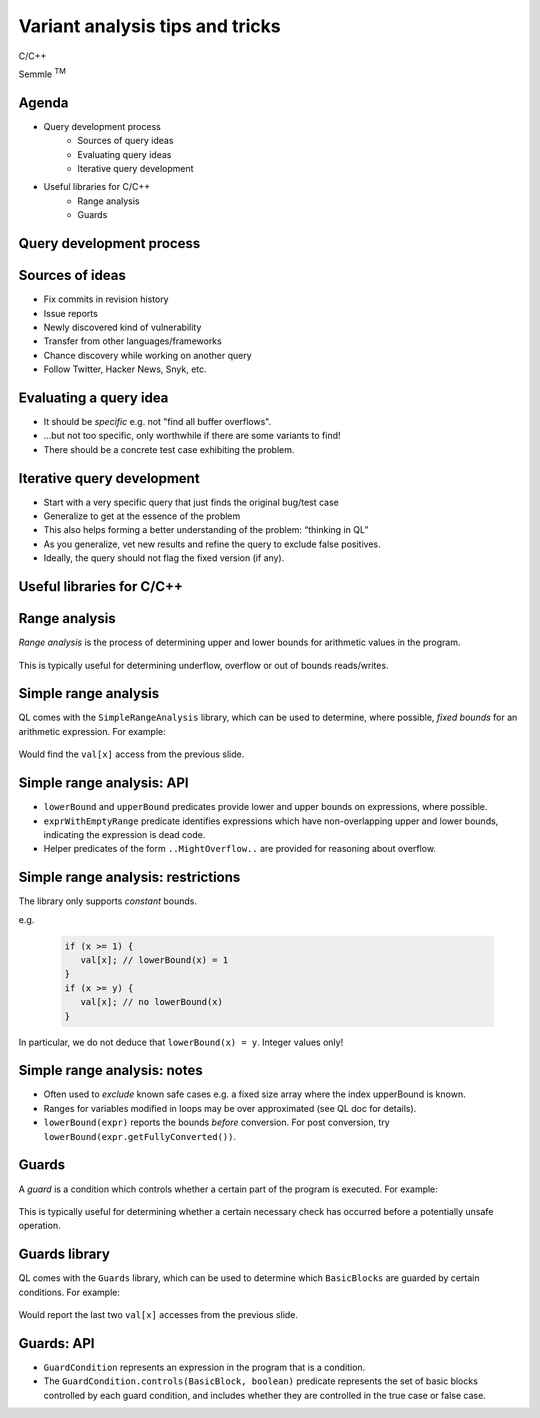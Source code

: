 ================================
Variant analysis tips and tricks
================================

C/C++

.. container:: semmle-logo

   Semmle :sup:`TM`

.. rst-class:: agenda

Agenda
======

- Query development process
   - Sources of query ideas
   - Evaluating query ideas
   - Iterative query development
- Useful libraries for C/C++
   - Range analysis
   - Guards

.. rst-class:: background2

Query development process
==========================

Sources of ideas
================

- Fix commits in revision history
- Issue reports
- Newly discovered kind of vulnerability
- Transfer from other languages/frameworks
- Chance discovery while working on another query
- Follow Twitter, Hacker News, Snyk, etc.

Evaluating a query idea
=======================

- It should be *specific* e.g. not "find all buffer overflows".
- ...but not too specific, only worthwhile if there are some variants to find!
- There should be a concrete test case exhibiting the problem.

Iterative query development
===========================

- Start with a very specific query that just finds the original bug/test case
- Generalize to get at the essence of the problem
- This also helps forming a better understanding of the problem: “thinking in QL”
- As you generalize, vet new results and refine the query to exclude false positives.
- Ideally, the query should not flag the fixed version (if any).

.. rst-class:: background2

Useful libraries for C/C++
==========================

Range analysis
==============

*Range analysis* is the process of determining upper and lower bounds for arithmetic values in the program.

  .. literalinclude:: ../query-examples/cpp/variant-analysis/range-analysis/test.c
     :language: cpp

This is typically useful for determining underflow, overflow or out of bounds reads/writes.

Simple range analysis
=====================

QL comes with the ``SimpleRangeAnalysis`` library, which can be used to determine, where possible, *fixed bounds* for
an arithmetic expression. For example:

  .. literalinclude:: ../query-examples/cpp/variant-analysis/range-analysis/SimpleIndexOutOfBounds.ql
     :language: ql

Would find the ``val[x]`` access from the previous slide.

Simple range analysis: API
==========================

- ``lowerBound`` and ``upperBound`` predicates provide lower and upper bounds on expressions, where possible.
- ``exprWithEmptyRange`` predicate identifies expressions which have non-overlapping upper and lower bounds, indicating the expression is dead code.
- Helper predicates of the form ``..MightOverflow..`` are provided for reasoning about overflow.

Simple range analysis: restrictions
===================================

The library only supports *constant* bounds.

e.g.

  .. code-block:: cpp

     if (x >= 1) {
        val[x]; // lowerBound(x) = 1
     }
     if (x >= y) {
        val[x]; // no lowerBound(x)
     }

In particular, we do not deduce that ``lowerBound(x) = y``. Integer values only!

Simple range analysis: notes
============================

- Often used to *exclude* known safe cases e.g. a fixed size array where the index upperBound is known.
- Ranges for variables modified in loops may be over approximated (see QL doc for details).
- ``lowerBound(expr)`` reports the bounds *before* conversion. For post conversion, try ``lowerBound(expr.getFullyConverted())``.

Guards
======

A *guard* is a condition which controls whether a certain part of the program is executed. For example:

  .. literalinclude:: ../query-examples/cpp/variant-analysis/guards/test.c
     :language: cpp

This is typically useful for determining whether a certain necessary check has occurred before a potentially unsafe operation.

Guards library
==============

QL comes with the ``Guards`` library, which can be used to determine which ``BasicBlocks`` are guarded by certain conditions. For example:

  .. literalinclude:: ../query-examples/cpp/variant-analysis/guards/GuardCondition.ql
     :language: ql

Would report the last two ``val[x]`` accesses from the previous slide.

Guards: API
===========

- ``GuardCondition`` represents an expression in the program that is a condition.
- The ``GuardCondition.controls(BasicBlock, boolean)`` predicate represents the set of basic blocks controlled by each guard
  condition, and includes whether they are controlled in the true case or false case.

